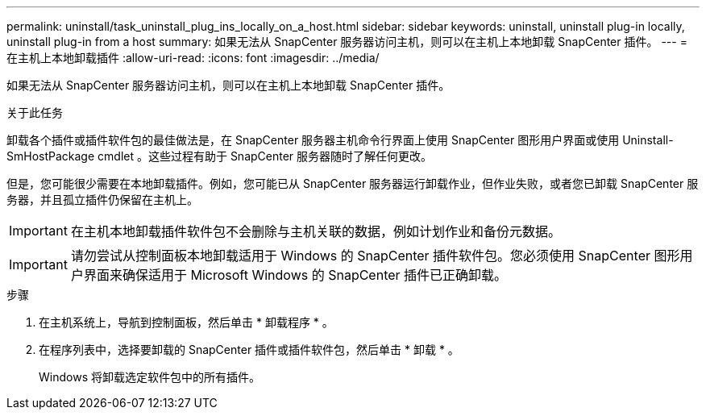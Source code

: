 ---
permalink: uninstall/task_uninstall_plug_ins_locally_on_a_host.html 
sidebar: sidebar 
keywords: uninstall, uninstall plug-in locally, uninstall plug-in from a host 
summary: 如果无法从 SnapCenter 服务器访问主机，则可以在主机上本地卸载 SnapCenter 插件。 
---
= 在主机上本地卸载插件
:allow-uri-read: 
:icons: font
:imagesdir: ../media/


[role="lead"]
如果无法从 SnapCenter 服务器访问主机，则可以在主机上本地卸载 SnapCenter 插件。

.关于此任务
卸载各个插件或插件软件包的最佳做法是，在 SnapCenter 服务器主机命令行界面上使用 SnapCenter 图形用户界面或使用 Uninstall-SmHostPackage cmdlet 。这些过程有助于 SnapCenter 服务器随时了解任何更改。

但是，您可能很少需要在本地卸载插件。例如，您可能已从 SnapCenter 服务器运行卸载作业，但作业失败，或者您已卸载 SnapCenter 服务器，并且孤立插件仍保留在主机上。


IMPORTANT: 在主机本地卸载插件软件包不会删除与主机关联的数据，例如计划作业和备份元数据。


IMPORTANT: 请勿尝试从控制面板本地卸载适用于 Windows 的 SnapCenter 插件软件包。您必须使用 SnapCenter 图形用户界面来确保适用于 Microsoft Windows 的 SnapCenter 插件已正确卸载。

.步骤
. 在主机系统上，导航到控制面板，然后单击 * 卸载程序 * 。
. 在程序列表中，选择要卸载的 SnapCenter 插件或插件软件包，然后单击 * 卸载 * 。
+
Windows 将卸载选定软件包中的所有插件。


